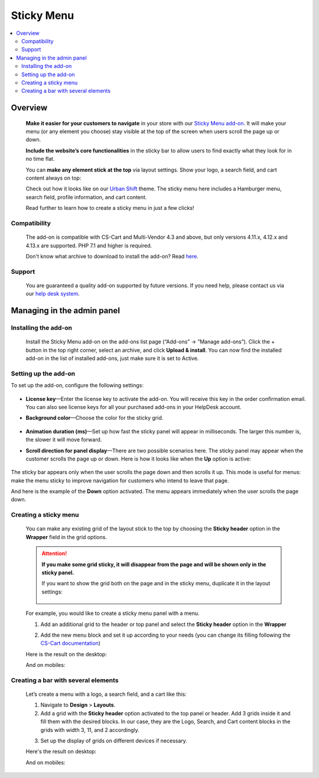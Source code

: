 ***********
Sticky Menu
***********

.. raw:: html

    <div class="buy-now">
        <a href="https://marketplace.simtechdev.com/landing/100000146" class="btn buy-now__btn">Buy now</a>
    </div>



.. contents::
    :local: 
    :depth: 2

--------
Overview
--------

    **Make it easier for your customers to navigate** in your store with our `Sticky Menu add-on <https://www.simtechdev.com/addons/customer-experience/sticky-menu.html>`_. It will make your menu (or any element you choose) stay visible at the top of the screen when users scroll the page up or down. 

    **Include the website’s core functionalities** in the sticky bar to allow users to find exactly what they look for in no time flat.

    .. fancybox:: img/Sticky_menu_17.png
        :alt: Sticky menu

    You can **make any element stick at the top** via layout settings. Show your logo, a search field, and cart content always on top:

    .. fancybox:: img/Sticky_menu_13.png
        :alt: Sticky menu

    Check out how it looks like on our `Urban Shift <https://marketplace.simtechdev.com/urban-shift-front-pack.html>`_ theme. The sticky menu here includes a Hamburger menu, search field, profile information, and cart content.

    .. fancybox:: img/Sticky_menu_19.png
        :alt: Sticky menu

    Read further to learn how to create a sticky menu in just a few clicks!

=============
Compatibility
=============

    The add-on is compatible with CS-Cart and Multi-Vendor 4.3 and above, but only versions 4.11.x, 4.12.x and 4.13.x are supported. PHP 7.1 and higher is required. 

    Don't know what archive to download to install the add-on? Read `here <https://www.simtechdev.com/docs/faq/index.html#what-archive-do-i-download>`_.

=======
Support
=======

    You are guaranteed a quality add-on supported by future versions. If you need help, please contact us via our `help desk system <http://www.simtechdev.com/helpdesk>`_.

---------------------------
Managing in the admin panel
---------------------------

=====================
Installing the add-on
=====================

    Install the Sticky Menu add-on on the add-ons list page (“Add-ons” → ”Manage add-ons”). Click the + button in the top right corner, select an archive, and click **Upload & install**. You can now find the installed add-on in the list of installed add-ons, just make sure it is set to Active.

=====================
Setting up the add-on
=====================

To set up the add-on, configure the following settings:

    .. fancybox:: img/Sticky_menu_03.png
        :alt: add-on settings

* **License key**—Enter the license key to activate the add-on. You will receive this key in the order confirmation email. You can also see license keys for all your purchased add-ons in your HelpDesk account.

* **Background color**—Choose the color for the sticky grid.

    .. fancybox:: img/Sticky_menu_04.png
        :alt: sticky grid color

* **Animation duration (ms)**—Set up how fast the sticky panel will appear in milliseconds. The larger this number is, the slower it will move forward.

* **Scroll direction for panel display**—There are two possible scenarios here. The sticky panel may appear when the customer scrolls the page up or down. Here is how it looks like when the **Up** option is active: 

    .. image:: img/Sticky-menu-05.gif
        :alt: sticky menu scrolling up

The sticky bar appears only when the user scrolls the page down and then scrolls it up. This mode is useful for menus: make the menu sticky to improve navigation for customers who intend to leave that page.

And here is the example of the **Down** option activated. The menu appears immediately when the user scrolls the page down.

    .. image:: img/Sticky-menu-06.gif
        :alt: sticky menu scrolling down


======================
Creating a sticky menu
======================

    You can make any existing grid of the layout stick to the top by choosing the **Sticky header** option in the **Wrapper** field in the grid options.

    .. fancybox:: img/Sticky_menu_09.png
        :alt: Sticky menu

    .. attention::

        **If you make some grid sticky, it will disappear from the page and will be shown only in the sticky panel.**

        If you want to show the grid both on the page and in the sticky menu, duplicate it in the layout settings:

            .. fancybox:: img/Sticky_menu_18.png
                :alt: Sticky menu

    For example, you would like to create a sticky menu panel with a menu. 

    1. Add an additional grid to the header or top panel and select the **Sticky header** option in the **Wrapper**

    .. fancybox:: img/Sticky_menu_01.png       
       :alt: Sticky menu

    2. Add the new menu block and set it up according to your needs (you can change its filling following the `CS-Cart documentation <https://docs.cs-cart.com/latest/user_guide/look_and_feel/menus/index.html>`_)

    .. fancybox:: img/Sticky_menu_20.png       
       :alt: Sticky menu

    Here is the result on the desktop: 

    .. fancybox:: img/Sticky_menu_07.png       
       :alt: Sticky menu

    And on mobiles:

    .. image:: img/Sticky-menu-01.gif       
       :alt: Sticky menu

====================================
Creating a bar with several elements
====================================

    Let’s create a menu with a logo, a search field, and a cart like this:

    .. fancybox:: img/Sticky_menu_12.png
        :alt: Sticky menu

    1. Navigate to **Design** > **Layouts**.

    2. Add a grid with the **Sticky header** option activated to the top panel or header. Add 3 grids inside it and fill them with the desired blocks. In our case, they are the Logo, Search, and Cart content blocks in the grids with width 3, 11, and 2 accordingly.

    .. fancybox:: img/Sticky_menu_02.png
        :alt: Sticky menu

    3. Set up the display of grids on different devices if necessary.
    
    .. fancybox:: img/Sticky_menu_08.png
        :alt: grid settings

    Here's the result on desktop:

    .. image:: img/Sticky-menu-03.gif
        :alt: Sticky menu

    And on mobiles:

    .. image:: img/Sticky-menu-04.gif
        :alt: Sticky menu